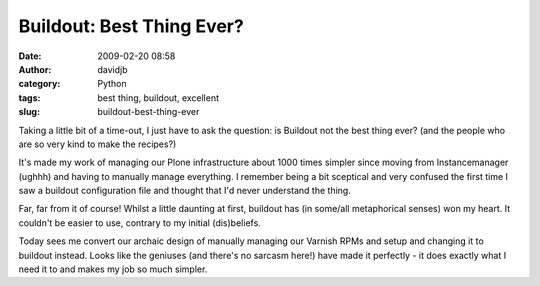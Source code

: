 Buildout: Best Thing Ever?
##########################
:date: 2009-02-20 08:58
:author: davidjb
:category: Python 
:tags: best thing, buildout, excellent
:slug: buildout-best-thing-ever

Taking a little bit of a time-out, I just have to ask the question: is
Buildout not the best thing ever? (and the people who are so very kind
to make the recipes?)

It's made my work of managing our Plone infrastructure about 1000 times
simpler since moving from Instancemanager (ughhh) and having to manually
manage everything. I remember being a bit sceptical and very confused
the first time I saw a buildout configuration file and thought that I'd
never understand the thing.

Far, far from it of course! Whilst a little daunting at first, buildout
has (in some/all metaphorical senses) won my heart. It couldn't be
easier to use, contrary to my initial (dis)beliefs.

Today sees me convert our archaic design of manually managing our
Varnish RPMs and setup and changing it to buildout instead. Looks like
the geniuses (and there's no sarcasm here!) have made it perfectly - it
does exactly what I need it to and makes my job so much simpler.
